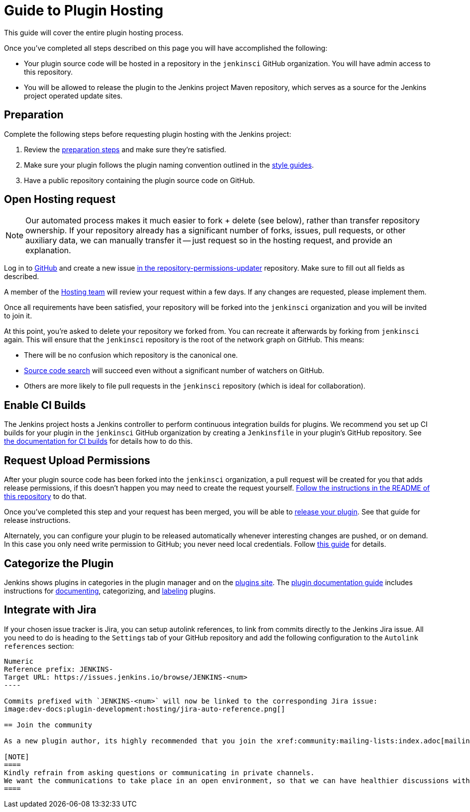 = Guide to Plugin Hosting

This guide will cover the entire plugin hosting process.

Once you've completed all steps described on this page you will have accomplished the following:

* Your plugin source code will be hosted in a repository in the `jenkinsci` GitHub organization.
  You will have admin access to this repository.
* You will be allowed to release the plugin to the Jenkins project Maven repository, which serves as a source for the Jenkins project operated update sites.

== Preparation

Complete the following steps before requesting plugin hosting with the Jenkins project:

. Review the xref:preparation.adoc[preparation steps] and make sure they're satisfied.
. Make sure your plugin follows the plugin naming convention outlined in the xref:style-guides.adoc[style guides].
. Have a public repository containing the plugin source code on GitHub.

== Open Hosting request

[NOTE]
Our automated process makes it much easier to fork + delete (see below), rather than transfer repository ownership.
If your repository already has a significant number of forks, issues, pull requests, or other auxiliary data, we can manually transfer it -- just request so in the hosting request, and provide an explanation.

Log in to link:https://github.com/[GitHub] and create a new issue link:https://github.com/jenkins-infra/repository-permissions-updater/issues/new?assignees=&labels=hosting-request&template=1-hosting-request.yml[in the repository-permissions-updater] repository.
Make sure to fill out all fields as described.

A member of the xref:project:teams:hosting.adoc[Hosting team] will review your request within a few days.
If any changes are requested, please implement them.

Once all requirements have been satisfied, your repository will be forked into the `jenkinsci` organization and you will be invited to join it.

At this point, you're asked to delete your repository we forked from.
You can recreate it afterwards by forking from `jenkinsci` again.
This will ensure that the `jenkinsci` repository is the root of the network graph on GitHub.
This means:

- There will be no confusion which repository is the canonical one.
- https://help.github.com/articles/searching-in-forks/[Source code search] will succeed even without a significant number of watchers on GitHub.
- Others are more likely to file pull requests in the `jenkinsci` repository (which is ideal for collaboration).

== Enable CI Builds

The Jenkins project hosts a Jenkins controller to perform continuous integration builds for plugins.
We recommend you set up CI builds for your plugin in the `jenkinsci` GitHub organization by creating a `Jenkinsfile` in your plugin's GitHub repository.
See xref:continuous-integration.adoc[the documentation for CI builds] for details how to do this.

[#request-upload-permissions]
== Request Upload Permissions

After your plugin source code has been forked into the `jenkinsci` organization, a pull request will be created for you that adds release permissions, if this doesn't happen you may need to create the request yourself.
link:https://github.com/jenkins-infra/repository-permissions-updater/[Follow the instructions in the README of this repository] to do that.

Once you've completed this step and your request has been merged, you will be able to xref:releasing.adoc[release your plugin].
See that guide for release instructions.

Alternately, you can configure your plugin to be released automatically whenever interesting changes are pushed, or on demand.
In this case you only need write permission to GitHub; you never need local credentials.
Follow xref:dev-docs:publishing:releasing-cd.adoc[this guide] for details.

[#categorize-the-plugin]
== Categorize the Plugin

Jenkins shows plugins in categories in the plugin manager and on the link:https://plugins.jenkins.io/[plugins site].
The xref:dev-docs:publishing:documentation.adoc[plugin documentation guide] includes instructions for xref:dev-docs:publishing:documentation.adoc#using-github-as-a-source-of-documentation[documenting], categorizing, and xref:dev-docs:publishing:documentation.adoc#labeling-plugins[labeling] plugins.

== Integrate with Jira

If your chosen issue tracker is Jira, you can setup autolink references, to link from commits directly to the Jenkins Jira issue.
All you need to do is heading to the `Settings` tab of your GitHub repository and add the following configuration to the `Autolink references` section:
```txt
Numeric
Reference prefix: JENKINS-
Target URL: https://issues.jenkins.io/browse/JENKINS-<num>
----

Commits prefixed with `JENKINS-<num>` will now be linked to the corresponding Jira issue:
image:dev-docs:plugin-development:hosting/jira-auto-reference.png[]

== Join the community

As a new plugin author, its highly recommended that you join the xref:community:mailing-lists:index.adoc[mailing list] to interact with the community and to stay up to date with the latest Jenkins news.

[NOTE]
====
Kindly refrain from asking questions or communicating in private channels.
We want the communications to take place in an open environment, so that we can have healthier discussions within our community.
====
